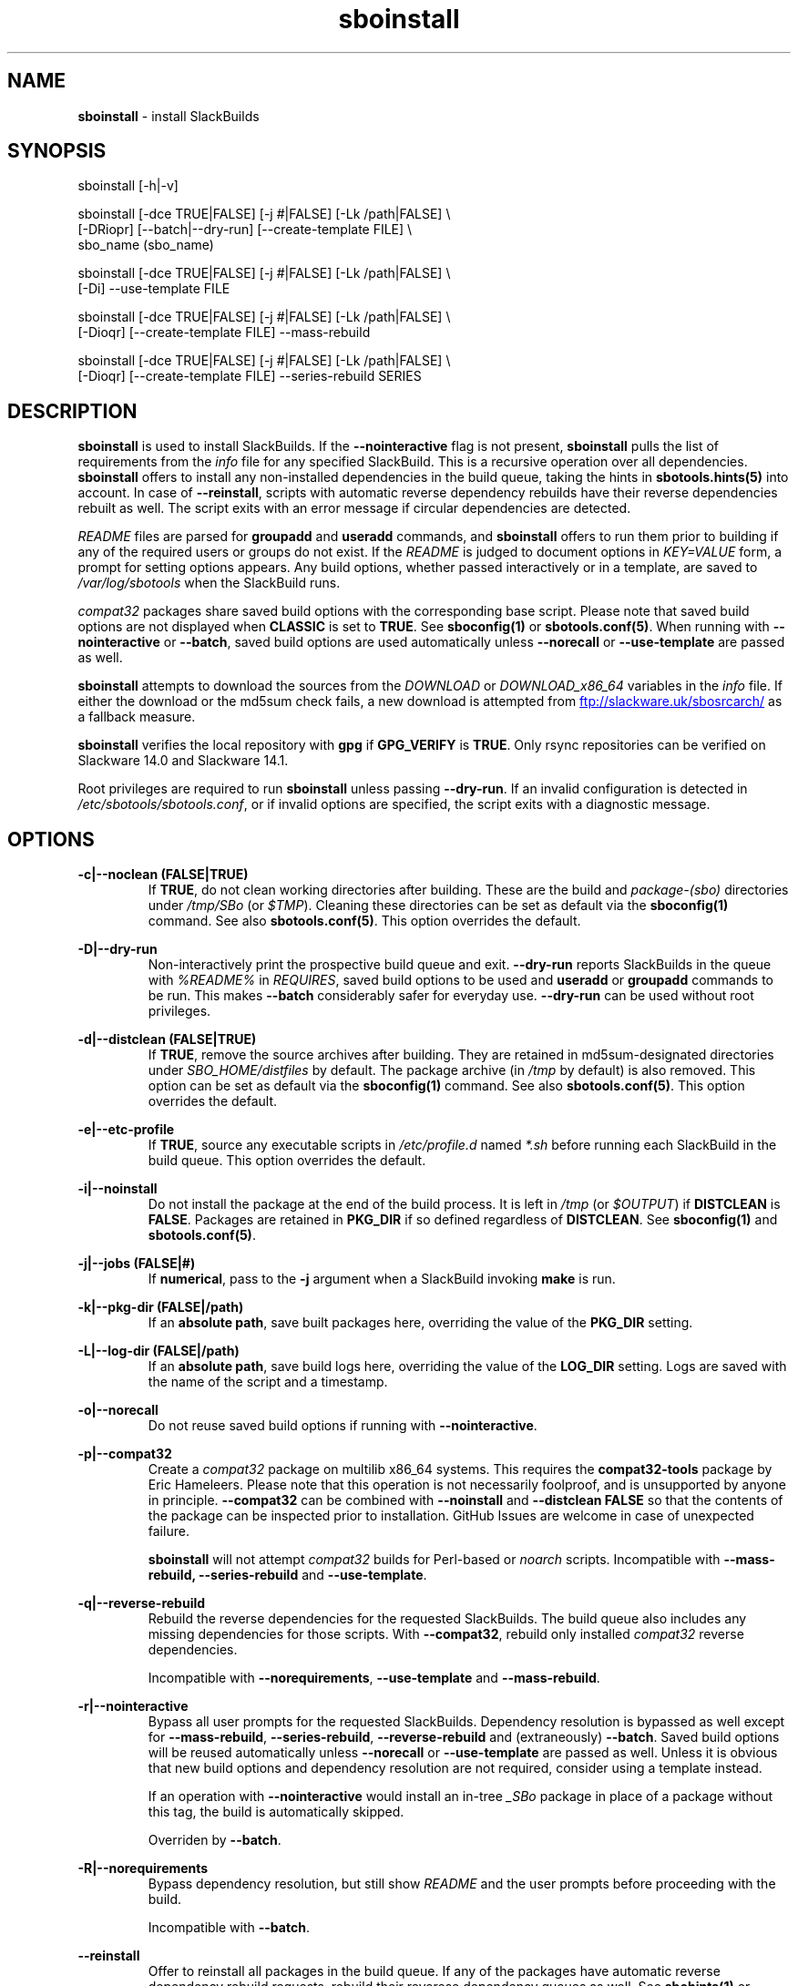.TH sboinstall 1 "Setting Orange, Confusion 39, 3191 YOLD" "sbotools 3.7" sbotools
.SH NAME
.P
.B
sboinstall
- install SlackBuilds
.SH SYNOPSIS
.P
sboinstall [-h|-v]
.P
sboinstall [-dce TRUE|FALSE] [-j #|FALSE] [-Lk /path|FALSE] \\
           [-DRiopr] [--batch|--dry-run] [--create-template FILE] \\
           sbo_name (sbo_name)
.P
sboinstall [-dce TRUE|FALSE] [-j #|FALSE] [-Lk /path|FALSE] \\
           [-Di] --use-template FILE
.P
sboinstall [-dce TRUE|FALSE] [-j #|FALSE] [-Lk /path|FALSE] \\
           [-Dioqr] [--create-template FILE] --mass-rebuild
.P
sboinstall [-dce TRUE|FALSE] [-j #|FALSE] [-Lk /path|FALSE] \\
           [-Dioqr] [--create-template FILE] --series-rebuild SERIES
.SH DESCRIPTION
.P
.B
sboinstall
is used to install SlackBuilds. If the
.B
--nointeractive
flag is not present,
.B
sboinstall
pulls the list of requirements from the
.I
info
file for any specified SlackBuild. This is a recursive
operation over all dependencies.
.B
sboinstall
offers to install any non-installed dependencies in
the build queue, taking the hints in
.B
sbotools.hints(5)
into account. In case of
.B
--reinstall\fR\
\&, scripts with automatic reverse dependency rebuilds have
their reverse dependencies rebuilt as well. The script exits
with an error message if circular dependencies are detected.
.P
.I
README
files are parsed for
.B
groupadd
and
.B
useradd
commands, and
.B
sboinstall
offers to run them prior to building if any of the required users
or groups do not exist. If the
.I
README
is judged to document options in
.I
KEY=VALUE
form, a prompt for setting options appears. Any
build options, whether passed interactively or in a
template, are saved to
.I
/var/log/sbotools
when the SlackBuild runs.
.P
.I
compat32
packages share saved build options with the corresponding
base script.  Please note that saved build options are not
displayed when
.B
CLASSIC
is set to
.B
TRUE\fR\
\&. See
.B
sboconfig(1)
or
.B
sbotools.conf(5)\fR\
\&. When running with
.B
--nointeractive
or
.B
--batch\fR\
\&, saved build options are used automatically unless
.B
--norecall
or
.B
--use-template
are passed as well.
.P
.B
sboinstall
attempts to download the sources from the
.I
DOWNLOAD
or
.I
DOWNLOAD_x86_64
variables in the
.I
info
file. If
either the download or the md5sum check fails, a new
download is attempted from
.UR ftp://slackware.uk/sbosrcarch/
.UE
as a fallback measure.
.P
.B
sboinstall
verifies the local repository with
.B
gpg
if
.B
GPG_VERIFY
is
.B
TRUE\fR\
\&.
Only rsync repositories can be verified on Slackware 14.0 and Slackware 14.1.
.P
Root privileges are required to run
.B
sboinstall
unless passing
.B
--dry-run\fR\
\&. If an invalid configuration is detected in
.I
/etc/sbotools/sbotools.conf\fR\
\&, or if invalid options are specified, the script
exits with a diagnostic message.
.SH OPTIONS
.P
.B
-c|--noclean (FALSE|TRUE)
.RS
If
.B
TRUE\fR\
\&, do not clean working directories after building.
These are the build and
.I
package-(sbo)
directories under
.I
/tmp/SBo
(or
.I
$TMP\fR\
). Cleaning these directories can be set as default
via the
.B
sboconfig(1)
command. See also
.B
sbotools.conf(5)\fR\
\&. This option overrides the default.
.RE
.P
.B
-D|--dry-run
.RS
Non-interactively print the prospective build queue and exit.
.B
--dry-run
reports SlackBuilds in the queue with
.I
%README%
in
.I
REQUIRES\fR\
\&, saved build options to be used and
.B
useradd
or
.B
groupadd
commands to be run. This makes
.B
--batch
considerably safer for everyday use.
.B
--dry-run
can be used without root privileges.
.RE
.P
.B
-d|--distclean (FALSE|TRUE)
.RS
If
.B
TRUE\fR\
\&, remove the source archives after building. They
are retained in md5sum-designated directories under
.I
SBO_HOME/distfiles
by default. The package archive (in
.I
/tmp
by default) is also removed. This option can be set
as default via the
.B
sboconfig(1)
command. See also
.B
sbotools.conf(5)\fR\
\&. This option overrides the default.
.RE
.P
.B
-e|--etc-profile
.RS
If
.B
TRUE\fR\
\&, source any executable scripts in
.I
/etc/profile.d
named
.I
*.sh
before running each SlackBuild in the build queue.
This option overrides the default.
.RE
.P
.B
-i|--noinstall
.RS
Do not install the package at the end of the build process.
It is left in
.I
/tmp
(or
.I
$OUTPUT\fR\
) if
.B
DISTCLEAN
is
.B
FALSE\fR\
\&. Packages are retained in
.B
PKG_DIR
if so defined regardless of
.B
DISTCLEAN\fR\
\&. See
.B
sboconfig(1)
and
.B
sbotools.conf(5)\fR\
\&.
.RE
.P
.B
-j|--jobs (FALSE|#)
.RS
If
.B
numerical\fR\
\&, pass to the
.B
-j
argument when a SlackBuild invoking
.B
make
is run.
.RE
.P
.B
-k|--pkg-dir (FALSE|/path)
.RS
If an
.B
absolute path\fR\
\&, save built packages here, overriding the value of the
.B
PKG_DIR
setting.
.RE
.P
.B
-L|--log-dir (FALSE|/path)
.RS
If an
.B
absolute path\fR\
\&, save build logs here, overriding the value of the
.B
LOG_DIR
setting. Logs are saved with the name of the script
and a timestamp.
.RE
.P
.B
-o|--norecall
.RS
Do not reuse saved build options if running with
.B
--nointeractive\fR\
\&.
.RE
.P
.B
-p|--compat32
.RS
Create a
.I
compat32
package on multilib x86_64 systems.
This requires the
.B
compat32-tools
package by Eric Hameleers. Please note that this operation
is not necessarily foolproof, and is unsupported by anyone
in principle.
.B
--compat32
can be combined with
.B
--noinstall
and
.B
--distclean FALSE
so that the contents of the package can be inspected prior
to installation. GitHub Issues are welcome in case of unexpected failure.

.B
sboinstall
will not attempt
.I
compat32
builds for Perl-based or
.I
noarch
scripts. Incompatible with
.B
--mass-rebuild,
.B
--series-rebuild
and
.B
--use-template\fR\
\&.
.RE
.P
.B
-q|--reverse-rebuild
.RS
Rebuild the reverse dependencies for the requested SlackBuilds.
The build queue also includes any missing dependencies for
those scripts. With
.B
--compat32\fR\
\&, rebuild only installed
.I
compat32
reverse dependencies.

Incompatible with
.B
--norequirements\fR\
\&,
.B
--use-template
and
.B
--mass-rebuild\fR\
\&.
.RE
.P
.B
-r|--nointeractive
.RS
Bypass all user prompts for the requested
SlackBuilds. Dependency resolution is bypassed
as well except for
.B
--mass-rebuild\fR\
\&,
.B
--series-rebuild\fR\
\&,
.B
--reverse-rebuild
and (extraneously)
.B
--batch\fR\
\&. Saved build options will be reused automatically unless
.B
--norecall
or
.B
--use-template
are passed as well. Unless it is obvious that new build options and
dependency resolution are not required, consider using a template instead.

If an operation with
.B
--nointeractive
would install an in-tree
.I
_SBo
package in place of a package without this tag, the build is automatically
skipped.

Overriden by
.B
--batch\fR\
\&.
.RE
.P
.B
-R|--norequirements
.RS
Bypass dependency resolution, but still show
.I
README
and the
user prompts before proceeding with the build.

Incompatible with
.B
--batch\fR\
\&.
.RE
.P
.B
--reinstall
.RS
Offer to reinstall all packages in the build queue. If any of the packages
have automatic reverse dependency rebuild requests, rebuild their reverese
dependency queues as well. See
.B
sbohints(1)
or
.B
sbotools.hints(5)\fR\
\&.
.RE
.P
.B
--create-template (FILE)
.RS
Create a template for one or more SlackBuilds including any
pre-build commands and build options and save to the specified
.B
FILE\fR\
\&.
.RE
.P
.B
--use-template (FILE)
.RS
Build using the template saved to
.B
FILE.
This disables all user prompts.

Incompatible with
.B
--compat32\fR\
\&,
.B
--series-rebuild\fR\
\&,
.B
--mass-rebuild
and
.B
--reverse-rebuild\fR\
\&. To make
.I
compat32
packages from a template, consider using
.B
--create-template
with
.B
--compat32
first.
.RE
.P
.B
--mass-rebuild
.RS
Generate build queues, rebuild and reinstall all in-tree
.I
_SBo
SlackBuilds. This is generally only useful when the Slackware
version has been upgraded or (occasionally) on -current. New
SlackBuilds may be installed when dependencies have been added.

In combination with
.B
--nointeractive
and
.B
--batch\fR\
\&, saved build options are reused automatically.

Incompatible with
.B
--series-rebuild\fR\
\&,
.B
--reverse-rebuild\fR\
\&,
.B
--compat32\fR\
\&,
.B
--use-template
and
.B
--norequirements\fR\
\&.

If the mass rebuild process is interrupted after downloading has
been completed, whether by signal or by build failure, a template named
.I
resume.temp
is saved to
.B
SBO_HOME\fR\
\&. If this file is present, the mass rebuild restarts from
the script after the script that failed when
.B
--mass-rebuild
is used again.
.RE
.P
.B
--series-rebuild (SERIES)
.RS
Generate build queues, rebuild and reinstall all in-tree
.I
_SBo
SlackBuilds from the
.B
SERIES
series. In combination with
.B
--reverse-rebuild\fR\
\&, rebuild and reinstall reverse dependencies of these scripts
as well. This is most potentially useful on Slackware -current for
the
.B
python\fR\
\&,
.B
perl\fR\
\&,
.B
ruby
and
.B
haskell
series.

In combination with
.B
--nointeractive
and
.B
--batch\fR\
\&,
saved build options are reused automatically.
.P
Incompatible with
.B
--compat32\fR\
\&,
.B
--use-template\fR\
\&,
.B
--mass-rebuild
and
.B
--norequirements\fR\
\&.
.RE
.P
.B
--batch
.RS
Bypass all user prompts for the requested SlackBuilds, but perform dependency
resolution, even if none of
.B
--mass-rebuild\fR\
\&,
.B
--series-rebuild
or
.B
--reverse-rebuild
are passed. Any saved build options are used again unless
.B
--norecall
is passed as well. If a script calls for
.B
useradd
or
.B
groupadd\fR\
\&,
.B
sboinstall
exits with an informative message if any specified user and group does not
exist.

This flag is not to be taken lightly, as it can cause new dependencies
to be installed without prompting. Usage in a production environment
without a well-maintained
.B
sbotools.hints(5)
file or with unfamiliar scripts is not advised. Consider running
.B
sboinstall
with
.B
--dry-run
first, which prints the
.B
--batch
build queue and exits, to verify the upcoming operation.

Incompatible with
.B
--norequirements
and overrides
.B
--nointeractive\fR\
\&.
.RE
.P
.B
-h|--help
.RS
Show help information.
.RE
.P
.B
-v|--version
.RS
Show version information.
.RE
.SH VARIABLES
.P
Beyond the options contained in
.I
README
files, certain variables are relevant to nearly all SlackBuilds,
and can be used when running
.B
sboinstall\fR\
\&.
.P
.B
ARCH
.RS
.B
ARCH
passes a CPU architecture to the build process, and is mostly used
to build
.B
i?86
packages on
.B
x86_64
machines and
.I
compat32
packages.
.B
sboinstall
does not require
.B
ARCH
to build
.I
compat32
packages, instead using
.B
setarch(1)\fR\
\&. This process is not necessarily bug-free;
please do not hesitate to report
.I
compat32
issues.
.RE
.P
.B
BUILD
.RS
.B
BUILD
sets the build number. Although it can be supplied at the command line
without compromising the build, please note that unless
.B
CLASSIC
or
.B
BUILD_IGNORE
are set,
.B
sbocheck(1)
and
.B
sboupgrade(1)
will report the installed package as upgradable.
.RE
.P
.B
OUTPUT
.RS
.B
OUTPUT
is the directory where the package, source and working directories
are created,
.I
/tmp
by default.
.B
sboinstall
recognizes user-supplied values. Please note that packages are saved in the directory
specified by
.B
PKG_DIR
if set.
.RE
.P
.B
PKGTYPE
.RS
The
.B
PKGTYPE
variable sets the compression method for the resulting package.
.B
makepkg(1)
supports a number of values, including
.B
tgz
(the
.B
SlackBuilds.org
default),
.B
tar.gz\fR\
\&,
.B
txz\fR\
\&,
.B
tar.xz\fR\
\&,
.B
tbz\fR\
\&,
.B
tar.bz2\fR\
\&,
.B
tlz\fR\
\&,
.B
tar.lz
and
.B
tar.lzma\fR\
\&. Any of these can be used without issue.
.RE
.P
.B
TAG
.RS
.B
TAG
sets the tag at the end of the package name,
.B
_SBo
by default. Its use is not advisable with
.B
sboinstall\fR\
\&. If a different tag is supplied,
.B
sbocheck(1)
and
.B
sboupgrade(1)
will fail to report upgrades for the installed package.
.RE
.P
.B
TMP
.RS
.B
TMP
is
.B
/tmp/SBo\fR\
\&, the directory where the source and working directories are created.
.B
sboinstall
recognizes user-supplied values. Please note that packages are saved in the directory
specified by
.B
PKG_DIR
if set.
.RE
.P
.B
VERSION
.RS
.B
VERSION
sets the version number. If changed at the command line, the SlackBuild is highly
unlikely to build successfully. To build a different version, consider using the
directory specified in
.B
LOCAL_OVERRIDES\fR\
\&.
.RE
.SH EXIT CODES
.P
.B
sboinstall
can exit with the following codes:
.RS

0:  all operations were succesful.
.RE
.RS
1:  a usage error occured, such as specifying invalid options.
.RE
.RS
2:  a script or module error occurred.
.RE
.RS
3:  a SlackBuild exited non-zero.
.RE
.RS
4:  unable to md5sum verify the source file(s).
.RE
.RS
5:  unable to download the source file(s).
.RE
.RS
6:  unable to obtain a required file handle.
.RE
.RS
7:  unable to get required info from the
.I
info
file.
.RE
.RS
8:  unable to unset the exec-on-close bit on a temporary file.
.RE
.RS
9:  multilib has not been set up (where required).
.RE
.RS
10:
.B
convertpkg-compat32
exited non-zero.
.RE
.RS
11: the
.B
convertpkg-compat32
script cannot be found (where required).
.RE
.RS
12: interrupt signal received.
.RE
.RS
13: circular dependencies detected.
.RE
.RS
14: in
.B
batch\fR\
\&,
.B
nointeractive
or
.B
dry-run\fR\
\&, required user or group missing.
.RE
.RS
15: GPG verification failed.
.RE
.RS
16: reading keyboard input failed.
.RE
.SH BUGS
.P
None known. If found, Issues and Pull Requests to
.UR https://github.com/pghvlaans/sbotools/
.UE
are always welcome.
.SH SEE ALSO
.P
sbocheck(1), sboclean(1), sboconfig(1), sbofind(1), sbohints(1), sboremove(1), sboupgrade(1), sbotools.conf(5), sbotools.hints(5), setarch(1)
.SH AUTHORS
.P
Jacob Pipkin <j@dawnrazor.net>
.P
Luke Williams <xocel@iquidus.org>
.P
Andreas Guldstrand <andreas.guldstrand@gmail.com>
.SH MAINTAINER
.P
K. Eugene Carlson <kvngncrlsn@gmail.com>
